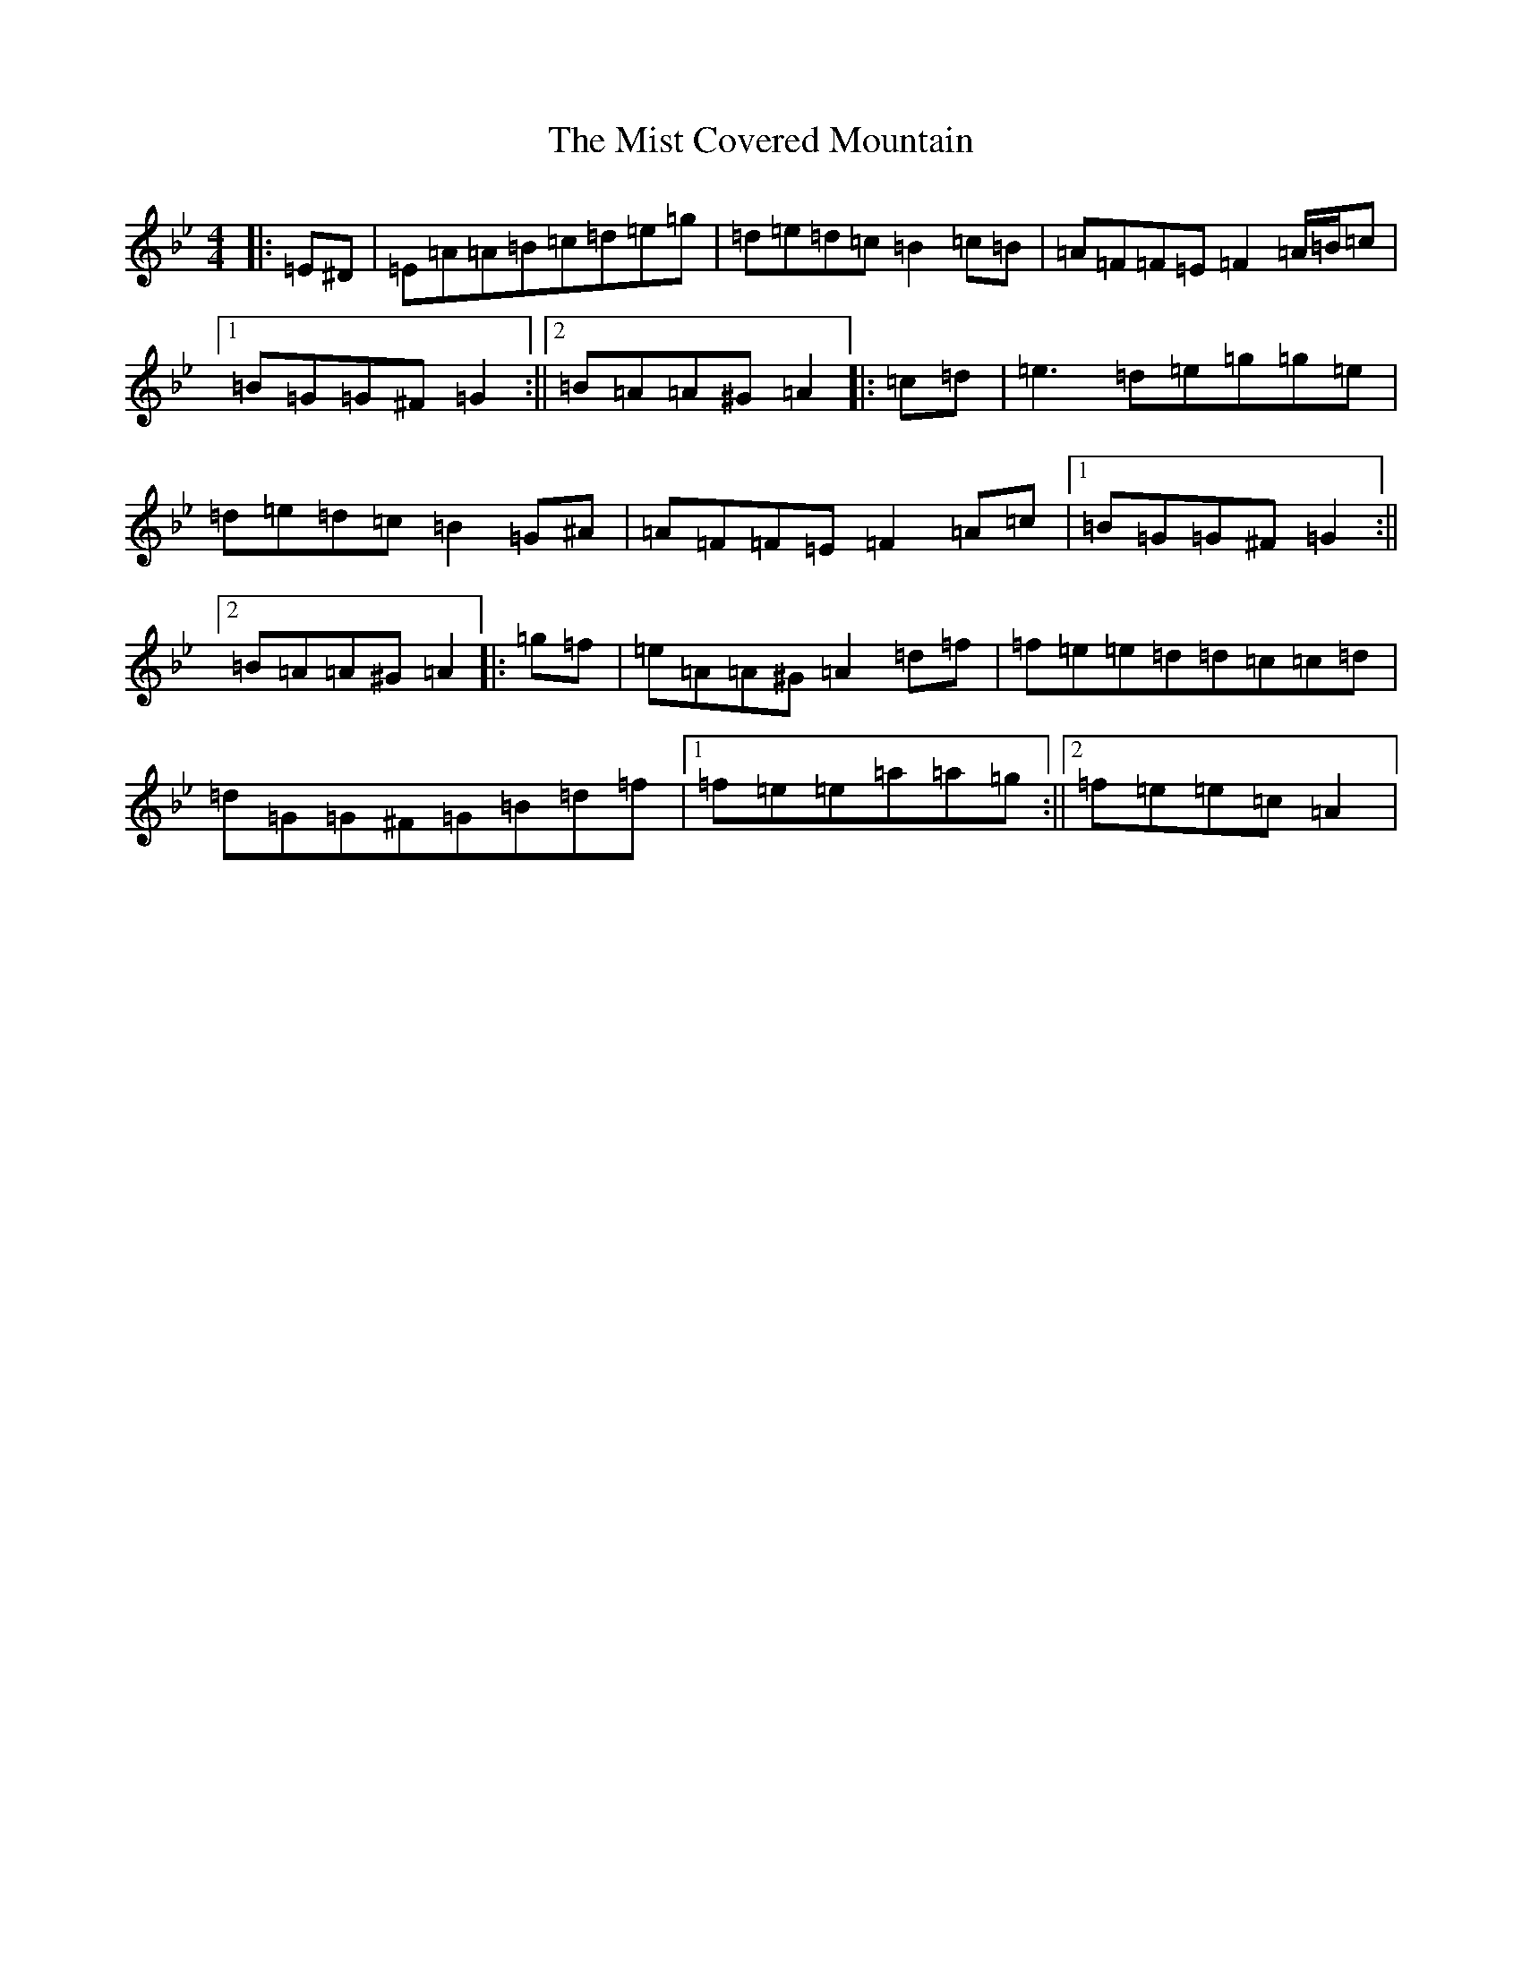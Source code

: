 X: 22789
T: Mist Covered Mountain, The
S: https://thesession.org/tunes/256#setting35484
Z: G Dorian
R: jig
M:4/4
L:1/8
K: C Dorian
|:=E^D|=E=A=A=B=c=d=e=g|=d=e=d=c=B2=c=B|=A=F=F=E=F2=A/2=B/2=c|1=B=G=G^F=G2:||2=B=A=A^G=A2|:=c=d|=e3=d=e=g=g=e|=d=e=d=c=B2=G^A|=A=F=F=E=F2=A=c|1=B=G=G^F=G2:||2=B=A=A^G=A2|:=g=f|=e=A=A^G=A2=d=f|=f=e=e=d=d=c=c=d|=d=G=G^F=G=B=d=f|1=f=e=e=a=a=g:||2=f=e=e=c=A2|